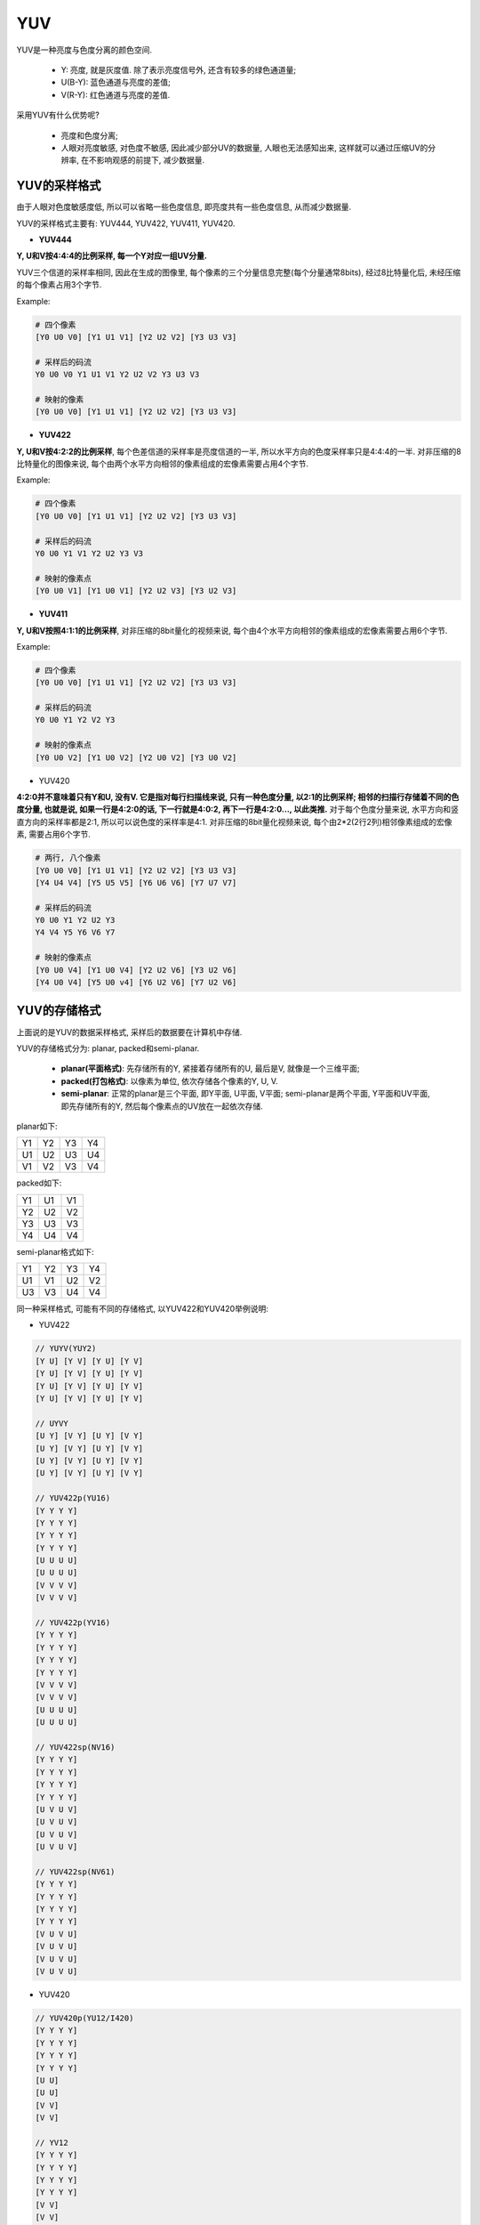YUV
===

YUV是一种亮度与色度分离的颜色空间.

    * Y: 亮度, 就是灰度值. 除了表示亮度信号外, 还含有较多的绿色通道量;
    * U(B-Y): 蓝色通道与亮度的差值;
    * V(R-Y): 红色通道与亮度的差值.

采用YUV有什么优势呢?
    
    * 亮度和色度分离;

    * 人眼对亮度敏感, 对色度不敏感, 因此减少部分UV的数据量, 人眼也无法感知出来, 这样就可以通过压缩UV的分辨率, 在不影响观感的前提下, 减少数据量.


YUV的采样格式
-------------

由于人眼对色度敏感度低, 所以可以省略一些色度信息, 即亮度共有一些色度信息, 从而减少数据量.

YUV的采样格式主要有: YUV444, YUV422, YUV411, YUV420.

* **YUV444**

**Y, U和V按4:4:4的比例采样, 每一个Y对应一组UV分量.**

YUV三个信道的采样率相同, 因此在生成的图像里, 每个像素的三个分量信息完整(每个分量通常8bits), 经过8比特量化后, 未经压缩的每个像素占用3个字节.

Example:

.. code-block::

    # 四个像素
    [Y0 U0 V0] [Y1 U1 V1] [Y2 U2 V2] [Y3 U3 V3]

    # 采样后的码流
    Y0 U0 V0 Y1 U1 V1 Y2 U2 V2 Y3 U3 V3

    # 映射的像素
    [Y0 U0 V0] [Y1 U1 V1] [Y2 U2 V2] [Y3 U3 V3]

* **YUV422**

**Y, U和V按4:2:2的比例采样**\ , 每个色差信道的采样率是亮度信道的一半, 所以水平方向的色度采样率只是4:4:4的一半. 
对非压缩的8比特量化的图像来说, 每个由两个水平方向相邻的像素组成的宏像素需要占用4个字节.

Example:

.. code-block::

    # 四个像素
    [Y0 U0 V0] [Y1 U1 V1] [Y2 U2 V2] [Y3 U3 V3]

    # 采样后的码流
    Y0 U0 Y1 V1 Y2 U2 Y3 V3

    # 映射的像素点
    [Y0 U0 V1] [Y1 U0 V1] [Y2 U2 V3] [Y3 U2 V3]

* **YUV411**

**Y, U和V按照4:1:1的比例采样**, 对非压缩的8bit量化的视频来说, 每个由4个水平方向相邻的像素组成的宏像素需要占用6个字节.

Example:

.. code-block::

    # 四个像素
    [Y0 U0 V0] [Y1 U1 V1] [Y2 U2 V2] [Y3 U3 V3]

    # 采样后的码流
    Y0 U0 Y1 Y2 V2 Y3

    # 映射的像素点
    [Y0 U0 V2] [Y1 U0 V2] [Y2 U0 V2] [Y3 U0 V2]

* YUV420

**4:2:0并不意味着只有Y和U, 没有V. 
它是指对每行扫描线来说, 只有一种色度分量, 以2:1的比例采样; 
相邻的扫描行存储着不同的色度分量, 也就是说, 如果一行是4:2:0的话, 下一行就是4:0:2, 再下一行是4:2:0..., 以此类推.**
对于每个色度分量来说, 水平方向和竖直方向的采样率都是2:1, 所以可以说色度的采样率是4:1. 
对非压缩的8bit量化视频来说, 每个由2*2(2行2列)相邻像素组成的宏像素, 需要占用6个字节.

.. code-block::

    # 两行, 八个像素
    [Y0 U0 V0] [Y1 U1 V1] [Y2 U2 V2] [Y3 U3 V3]
    [Y4 U4 V4] [Y5 U5 V5] [Y6 U6 V6] [Y7 U7 V7]

    # 采样后的码流
    Y0 U0 Y1 Y2 U2 Y3
    Y4 V4 Y5 Y6 V6 Y7

    # 映射的像素点
    [Y0 U0 V4] [Y1 U0 V4] [Y2 U2 V6] [Y3 U2 V6]
    [Y4 U0 V4] [Y5 U0 v4] [Y6 U2 V6] [Y7 U2 V6]


YUV的存储格式
-------------

上面说的是YUV的数据采样格式, 采样后的数据要在计算机中存储.

YUV的存储格式分为: planar, packed和semi-planar.

    * **planar(平面格式)**: 先存储所有的Y, 紧接着存储所有的U, 最后是V, 就像是一个三维平面;
    * **packed(打包格式)**: 以像素为单位, 依次存储各个像素的Y, U, V.
    * **semi-planar**: 正常的planar是三个平面, 即Y平面, U平面, V平面; semi-planar是两个平面, Y平面和UV平面, 即先存储所有的Y, 然后每个像素点的UV放在一起依次存储.

planar如下:

.. table::

    == == == ==
    Y1 Y2 Y3 Y4
    U1 U2 U3 U4
    V1 V2 V3 V4
    == == == ==

packed如下:
 
.. table::

    == == ==
    Y1 U1 V1 
    Y2 U2 V2
    Y3 U3 V3
    Y4 U4 V4
    == == ==


semi-planar格式如下:

.. table::

    == == == ==
    Y1 Y2 Y3 Y4
    U1 V1 U2 V2
    U3 V3 U4 V4
    == == == ==

同一种采样格式, 可能有不同的存储格式, 以YUV422和YUV420举例说明:

* YUV422

.. code-block:: text

    // YUYV(YUY2)
    [Y U] [Y V] [Y U] [Y V]
    [Y U] [Y V] [Y U] [Y V]
    [Y U] [Y V] [Y U] [Y V]
    [Y U] [Y V] [Y U] [Y V]

    // UYVY
    [U Y] [V Y] [U Y] [V Y]
    [U Y] [V Y] [U Y] [V Y]
    [U Y] [V Y] [U Y] [V Y]
    [U Y] [V Y] [U Y] [V Y]

    // YUV422p(YU16)
    [Y Y Y Y]
    [Y Y Y Y]
    [Y Y Y Y]
    [Y Y Y Y]
    [U U U U]
    [U U U U]
    [V V V V]
    [V V V V]

    // YUV422p(YV16)
    [Y Y Y Y]
    [Y Y Y Y]
    [Y Y Y Y]
    [Y Y Y Y]
    [V V V V]
    [V V V V]
    [U U U U]
    [U U U U]

    // YUV422sp(NV16)
    [Y Y Y Y]
    [Y Y Y Y]
    [Y Y Y Y]
    [Y Y Y Y]
    [U V U V]
    [U V U V]
    [U V U V]
    [U V U V]

    // YUV422sp(NV61)
    [Y Y Y Y]
    [Y Y Y Y]
    [Y Y Y Y]
    [Y Y Y Y]
    [V U V U]
    [V U V U]
    [V U V U]
    [V U V U]

* YUV420

.. code-block:: text

    // YUV420p(YU12/I420)
    [Y Y Y Y]   
    [Y Y Y Y]   
    [Y Y Y Y]   
    [Y Y Y Y]   
    [U U]
    [U U]
    [V V]
    [V V]

    // YV12
    [Y Y Y Y]   
    [Y Y Y Y]   
    [Y Y Y Y]   
    [Y Y Y Y]   
    [V V]
    [V V]
    [U U]
    [U U]

    // YUV420sp(NV12)
    [Y Y Y Y]
    [Y Y Y Y]
    [Y Y Y Y]
    [Y Y Y Y]
    [U V U V]
    [U V U V]

    // NV21
    [Y Y Y Y]
    [Y Y Y Y]
    [Y Y Y Y]
    [Y Y Y Y]
    [V U V U]
    [V U V U]


.. note::

    * 格式中带\ ``p``\ 的, 表示planar, 平面存储模式;
    * 格式中带\ ``sp``\ 的, 表示semi-planar.
    * 格式中不带字母后缀的, 表示packed模式.

    NV12, NV21, NV16, NV61等, NV系列都属于semi-planar存储格式.

    NV12表示正常的顺序, 即UV平面中, 先U在V; NV21表示相反的顺序, 即UV平面中, 先V再U.
    同样, NV16和NV61也是UV平面中U和V的次序不同.

    其中的数字12, 16表示一个像素所占的位数.
    例如, NV12, 表示一个像素占用12bit, 其中Y固定占8bit, U和V各占2bit, 实际上就是YUV420格式, 具体而言是YUV420sp格式. 
    NV16表示一个像素占用16bit, 其中Y是固定的8bit, U和V各占4bit, 实际上就是YUV422格式, 具体而言是YUV422sp格式.


RGB和YUV的换算
--------------

.. code-block::

    Y = 0.299R + 0.587G + 0.114B
    U = -0.147R - 0.289G + 0.436B
    V = 0.615R - 0.515G - 0.100B

    R = Y + 1.14V
    G = Y - 0.39U - 0.58V
    B = Y + 2.03U

